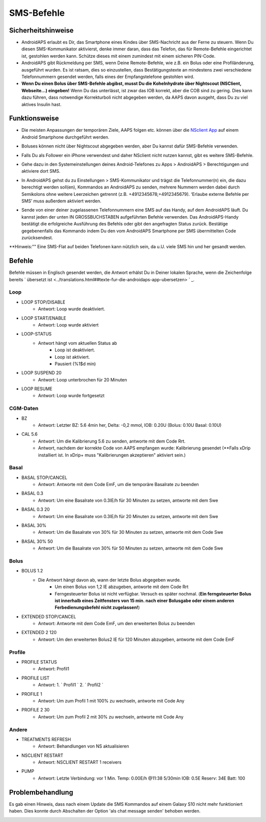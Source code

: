 SMS-Befehle
*****
Sicherheitshinweise
======
* AndroidAPS erlaubt es Dir, das Smartphone eines Kindes über SMS-Nachricht aus der Ferne zu steuern. Wenn Du diesen SMS-Kommunikator aktivierst, denke immer daran, dass das Telefon, das für Remote-Befehle eingerichtet ist, gestohlen werden kann. Schütze dieses mit einem zumindest mit einem sicheren PIN-Code.
* AndroidAPS gibt Rückmeldung per SMS, wenn Deine Remote-Befehle, wie z.B. ein Bolus oder eine Profiländerung, ausgeführt wurden. Es ist ratsam, dies so einzustellen, dass Bestätigungstexte an mindestens zwei verschiedene Telefonnummern gesendet werden, falls eines der Empfangstelefone gestohlen wird.
* **Wenn Du einen Bolus über  SMS-Befehle abgibst, musst Du die Kohelnhydrate über Nightscout (NSClient, Webseite...) eingeben!** Wenn Du das unterlässt, ist zwar das IOB korrekt, aber die COB sind zu gering. Dies kann dazu führen, dass notwendige Korrekturboli nicht abgegeben werden, da AAPS davon ausgeht, dass Du zu viel aktives Insulin hast.

Funktionsweise
=====
* Die meisten Anpassungen der temporären Ziele, AAPS folgen etc. können über die `NSclient App <../Children/Children.html>`_ auf einem Android Smartphone durchgeführt werden.
* Boluses können nicht über Nightscout abgegeben werden, aber Du kannst dafür SMS-Befehle verwenden.
* Falls Du als Follower ein iPhone verwendest und daher NSclient nicht nutzen kannst, gibt es weitere SMS-Befehle.

* Gehe dazu in den Systemeinstellungen deines Android-Telefones zu Apps > AndroidAPS > Berechtigungen und aktiviere dort SMS.
* In AndroidAPS gehst du zu Einstellungen > SMS-Kommunikator und trägst die Telefonnummer(n) ein, die dazu berechtigt werden soll(en), Kommandos an AndroidAPS zu senden, mehrere Nummern werden dabei durch Semikolons ohne weitere Leerzeichen getrennt (z.B.  +4912345678;+4912345679). ‘Erlaube externe Befehle per SMS’ muss außerdem aktiviert werden.

  .. image:: ../images/SMSCommandsSetup.png
    SMS-Befehle einrichten

* Sende von einer deiner zugelassenen Telefonnummern eine SMS auf das Handy, auf dem AndroidAPS läuft. Du kannst jeden der unten IN GROSSBUCHSTABEN aufgeführten Befehle verwenden. Das AndroidAPS-Handy bestätigt die erfolgreiche Ausführung des Befehls oder gibt den angefragten Status zurück. Bestätige gegebenenfalls das Kommando indem Du den vom AndroidAPS Smartphone per SMS übermittelten Code zurücksendest.

**Hinweis:"" Eine SMS-Flat auf beiden Telefonen kann nützlich sein, da u.U. viele SMS hin und her gesandt werden.

Befehle
=====

Befehle müssen in Englisch gesendet werden, die Antwort erhälst Du in Deiner lokalen Sprache, wenn die Zeichenfolge bereits ` übersetzt ist <../translations.html##texte-fur-die-androidaps-app-ubersetzen> ` _.

.. image:: ../images/SMSCommands.png
  :alt: Beispiele für SMS-Befehle

Loop
-----
* LOOP STOP/DISABLE
   * Antwort: Loop wurde deaktiviert.
* LOOP START/ENABLE
   * Antwort: Loop wurde aktiviert
* LOOP-STATUS
   * Antwort hängt vom aktuellen Status ab
      * Loop ist deaktiviert.
      * Loop ist aktiviert.
      * Pausiert (%1$d min)
* LOOP SUSPEND 20
   * Antwort: Loop unterbrochen für 20 Minuten
* LOOP RESUME
   * Antwort: Loop wurde fortgesetzt

CGM-Daten
-----
* BZ
   * Antwort: Letzter BZ: 5.6 4min her, Delta: -0,2 mmol, IOB: 0.20U (Bolus: 0.10U Basal: 0.10U)
* CAL 5.6
   * Antwort: Um die Kalibrierung 5.6 zu senden, antworte mit dem Code Rrt.
   * Antwort, nachdem der korrekte Code von AAPS empfangen wurde: Kalibrierung gesendet (**Falls xDrip installiert ist. In xDrip+ muss "Kalibrierungen akzeptieren" aktiviert sein.)

Basal
-----
* BASAL STOP/CANCEL
   * Antwort: Antworte mit dem Code EmF, um die temporäre Basalrate zu beenden
* BASAL 0.3
   * Antwort: Um eine Basalrate von 0.3IE/h für 30 Minuten zu setzen, antworte mit dem Swe
* BASAL 0.3 20
   * Antwort: Um eine Basalrate von 0.3IE/h für 20 Minuten zu setzen, antworte mit dem Swe
* BASAL 30%
   * Antwort: Um die Basalrate von 30% für 30 Minuten zu setzen, antworte mit dem Code Swe
* BASAL 30% 50
   * Antwort: Um die Basalrate von 30% für 50 Minuten zu setzen, antworte mit dem Code Swe

Bolus
-----
* BOLUS 1.2
   * Die Antwort hängt davon ab, wann der letzte Bolus abgegeben wurde.
      * Um einen Bolus von 1,2 IE abzugeben, antworte mit dem Code Rrt
      * Ferngesteuerter Bolus ist nicht verfügbar. Versuch es später nochmal. (**Ein ferngsteuerter Bolus ist innerhalb eines Zeitfensters von 15 min. nach einer Bolusgabe oder einem anderen Ferbedienungsbefehl nicht zugelassen!**)
* EXTENDED STOP/CANCEL
   * Antwort: Antworte mit dem Code EmF, um den erweiterten Bolus zu beenden
* EXTENDED 2 120
   * Antwort: Um den erweiterten Bolus2 IE für 120 Minuten abzugeben, antworte mit dem Code EmF

Profile
-----
* PROFILE STATUS
   * Antwort: Profil1
* PROFILE LIST
   * Antwort: 1. ` Profil1 ` 2. ` Profil2 `
* PROFILE 1
   * Antwort: Um zum Profil 1 mit 100% zu wechseln, antworte mit Code Any
* PROFILE 2 30
   * Antwort: Um zum Profil 2 mit 30% zu wechseln, antworte mit Code Any

Andere
-----
* TREATMENTS REFRESH
   * Antwort: Behandlungen von NS aktualisieren
* NSCLIENT RESTART
   * Antwort: NSCLIENT RESTART 1 receivers
* PUMP
   * Antwort: Letzte Verbindung: vor 1 Min. Temp: 0.00E/h @11:38 5/30min IOB: 0.5E Reserv: 34E Batt: 100

Problembehandlung
=====
Es gab einen Hinweis, dass nach einem Update die SMS Kommandos auf einem Galaxy S10 nicht mehr funktioniert haben. Dies konnte durch Abschalten der Option 'als chat message senden' behoben werden.

.. image:: ../images/SMSdisableChat.png
  :alt: SMS als Chatnachricht deaktivieren
